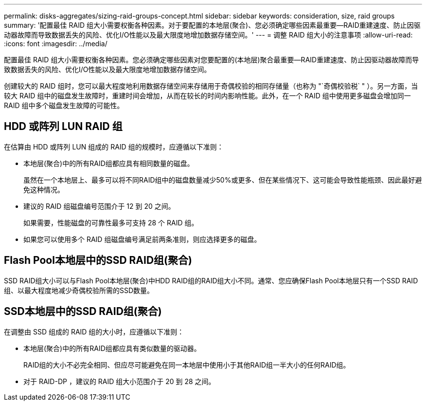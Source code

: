 ---
permalink: disks-aggregates/sizing-raid-groups-concept.html 
sidebar: sidebar 
keywords: consideration, size, raid groups 
summary: '配置最佳 RAID 组大小需要权衡各种因素。对于要配置的本地层(聚合)、您必须确定哪些因素最重要—RAID重建速度、防止因驱动器故障而导致数据丢失的风险、优化I/O性能以及最大限度地增加数据存储空间。' 
---
= 调整 RAID 组大小的注意事项
:allow-uri-read: 
:icons: font
:imagesdir: ../media/


[role="lead"]
配置最佳 RAID 组大小需要权衡各种因素。您必须确定哪些因素对您要配置的(本地层)聚合最重要—RAID重建速度、防止因驱动器故障而导致数据丢失的风险、优化I/O性能以及最大限度地增加数据存储空间。

创建较大的 RAID 组时，您可以最大程度地利用数据存储空间来存储用于奇偶校验的相同存储量（也称为 "`奇偶校验税` " ）。另一方面，当较大 RAID 组中的磁盘发生故障时，重建时间会增加，从而在较长的时间内影响性能。此外，在一个 RAID 组中使用更多磁盘会增加同一 RAID 组中多个磁盘发生故障的可能性。



== HDD 或阵列 LUN RAID 组

在估算由 HDD 或阵列 LUN 组成的 RAID 组的规模时，应遵循以下准则：

* 本地层(聚合)中的所有RAID组都应具有相同数量的磁盘。
+
虽然在一个本地层上、最多可以将不同RAID组中的磁盘数量减少50%或更多、但在某些情况下、这可能会导致性能瓶颈、因此最好避免这种情况。

* 建议的 RAID 组磁盘编号范围介于 12 到 20 之间。
+
如果需要，性能磁盘的可靠性最多可支持 28 个 RAID 组。

* 如果您可以使用多个 RAID 组磁盘编号满足前两条准则，则应选择更多的磁盘。




== Flash Pool本地层中的SSD RAID组(聚合)

SSD RAID组大小可以与Flash Pool本地层(聚合)中HDD RAID组的RAID组大小不同。通常、您应确保Flash Pool本地层只有一个SSD RAID组、以最大程度地减少奇偶校验所需的SSD数量。



== SSD本地层中的SSD RAID组(聚合)

在调整由 SSD 组成的 RAID 组的大小时，应遵循以下准则：

* 本地层(聚合)中的所有RAID组都应具有类似数量的驱动器。
+
RAID组的大小不必完全相同、但应尽可能避免在同一本地层中使用小于其他RAID组一半大小的任何RAID组。

* 对于 RAID-DP ，建议的 RAID 组大小范围介于 20 到 28 之间。

